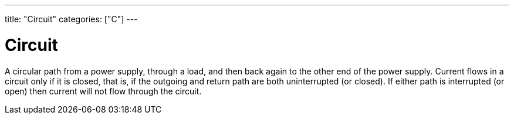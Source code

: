---
title: "Circuit"
categories: ["C"]
---

= Circuit

A circular path from a power supply, through a load, and then back again to the other end of the power supply. Current flows in a circuit only if it is closed, that is, if the outgoing and return path are both uninterrupted (or closed). If either path is interrupted (or open) then current will not flow through the circuit. 
